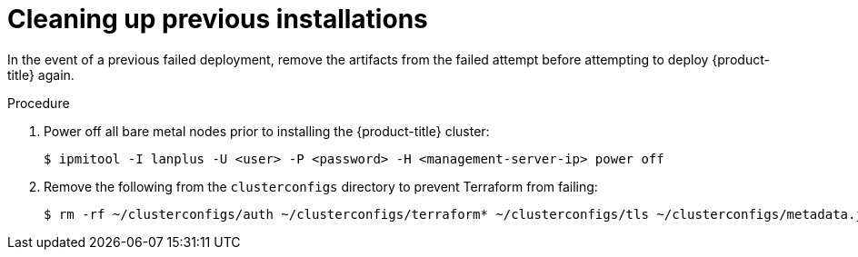 // Module included in the following assemblies:
// //installing/installing_bare_metal_ipi/installing_bare_metal_ipi/ztp-for-factory-troubleshooting.adoc

[id="ztp-for-factory-troubleshooting-cleaning-up-previous-installations_{context}"]
= Cleaning up previous installations

In the event of a previous failed deployment, remove the artifacts from the failed attempt before attempting to deploy {product-title} again.

.Procedure

. Power off all bare metal nodes prior to installing the {product-title} cluster:
+
[source,terminal]
----
$ ipmitool -I lanplus -U <user> -P <password> -H <management-server-ip> power off
----

ifeval::[{product-version} >= 4.6]
. Remove all old bootstrap resources if any are left over from a previous deployment attempt:
+
[source,terminal]
----
for i in $(sudo virsh list | tail -n +3 | grep bootstrap | awk {'print $2'});
do
  sudo virsh destroy $i;
  sudo virsh undefine $i;
  sudo virsh vol-delete $i --pool $i;
  sudo virsh vol-delete $i.ign --pool $i;
  sudo virsh pool-destroy $i;
  sudo virsh pool-undefine $i;
done
----

endif::[]
ifeval::[{product-version} < 4.6]
. Remove all old bootstrap resources if any are left over from a previous deployment attempt:
+
[source,terminal]
----
for i in $(sudo virsh list | tail -n +3 | grep bootstrap | awk {'print $2'});
do
  sudo virsh destroy $i;
  sudo virsh undefine $i;
  sudo virsh vol-delete $i --pool default;
  sudo virsh vol-delete $i.ign --pool default;
done
----
endif::[]

. Remove the following from the `clusterconfigs` directory to prevent Terraform from failing:
+
[source,terminal]
----
$ rm -rf ~/clusterconfigs/auth ~/clusterconfigs/terraform* ~/clusterconfigs/tls ~/clusterconfigs/metadata.json
----
